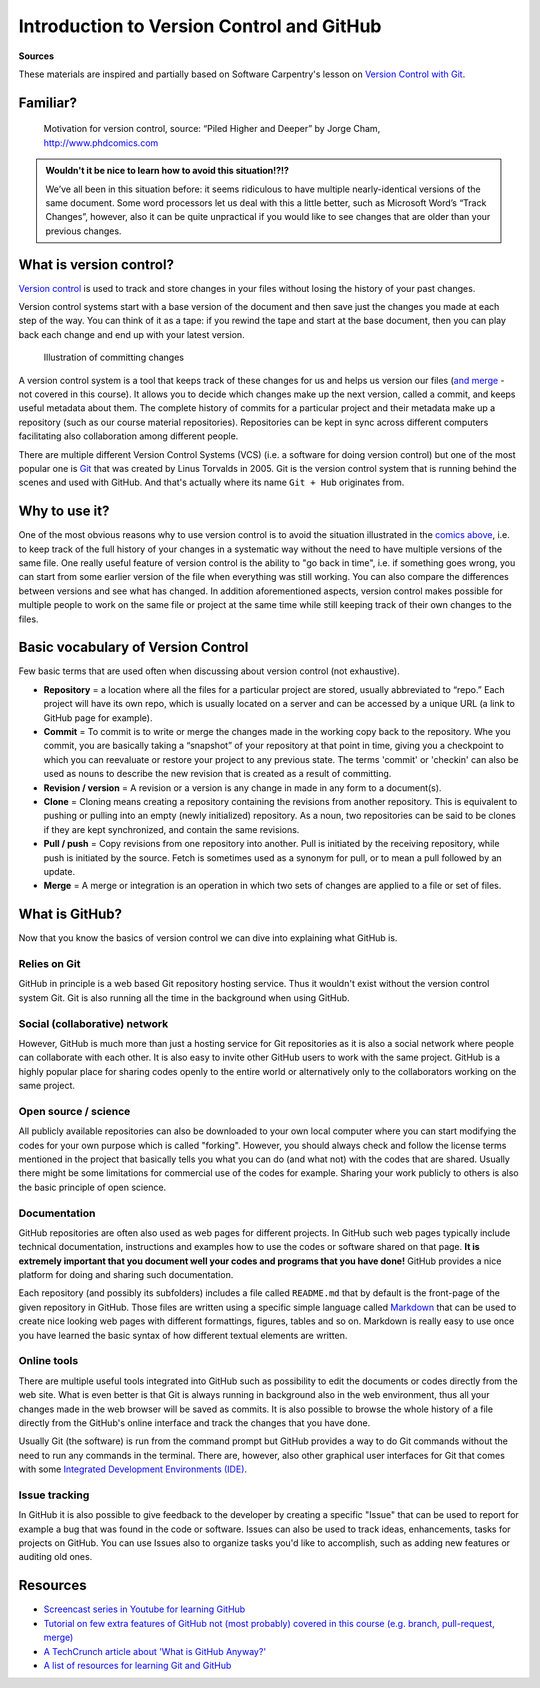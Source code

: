 Introduction to Version Control and GitHub
==========================================

**Sources**

These materials are inspired and partially based on Software Carpentry's
lesson on `Version Control with Git <http://swcarpentry.github.io/git-novice/>`__.

Familiar?
---------

.. figure:: img/version_control_motivation_comics.png
   :alt: Motivation for version control

   Motivation for version control, source: “Piled Higher and Deeper” by Jorge Cham, http://www.phdcomics.com

.. admonition:: Wouldn't it be nice to learn how to avoid this situation!?!?

   We’ve all been in this situation before: it seems ridiculous to have
   multiple nearly-identical versions of the same document. Some word
   processors let us deal with this a little better, such as Microsoft
   Word’s “Track Changes”, however, also it can be quite unpractical if you would like to see
   changes that are older than your previous changes.

What is version control?
------------------------

`Version control <https://en.wikipedia.org/wiki/Version_control>`__ is
used to track and store changes in your files without losing the history
of your past changes.

Version control systems start with a base version of the document and
then save just the changes you made at each step of the way. You can
think of it as a tape: if you rewind the tape and start at the base
document, then you can play back each change and end up with your latest
version.

.. figure:: img/play-changes.PNG
   :alt: Illustration of committing changes

   Illustration of committing changes

A version control system is a tool that keeps track of these changes for
us and helps us version our files (`and merge <https://en.wikipedia.org/wiki/Merge_(version_control)>`__ - not
covered in this course). It allows you to decide which changes make up
the next version, called a commit, and keeps useful metadata about them.
The complete history of commits for a particular project and their
metadata make up a repository (such as our course material
repositories). Repositories can be kept in sync across different
computers facilitating also collaboration among different people.

There are multiple different Version Control Systems (VCS) (i.e. a
software for doing version control) but one of the most popular one is
`Git <https://en.wikipedia.org/wiki/Git_(software)>`__ that was
created by Linus Torvalds in 2005. Git is the version control system
that is running behind the scenes and used with GitHub. And that's
actually where its name ``Git + Hub`` originates from.

Why to use it?
--------------

One of the most obvious reasons why to use version control is to avoid
the situation illustrated in the `comics above <#familiar>`__, i.e. to
keep track of the full history of your changes in a systematic way
without the need to have multiple versions of the same file. One really
useful feature of version control is the ability to "go back in time",
i.e. if something goes wrong, you can start from some earlier version of
the file when everything was still working. You can also compare the
differences between versions and see what has changed. In addition
aforementioned aspects, version control makes possible for multiple
people to work on the same file or project at the same time while still
keeping track of their own changes to the files.

Basic vocabulary of Version Control
-----------------------------------

Few basic terms that are used often when discussing about version
control (not exhaustive).

-  **Repository** = a location where all the files for a particular
   project are stored, usually abbreviated to “repo.” Each project will
   have its own repo, which is usually located on a server and can be
   accessed by a unique URL (a link to GitHub page for example).

-  **Commit** = To commit is to write or merge the changes made in the
   working copy back to the repository. Whe you commit, you are
   basically taking a “snapshot” of your repository at that point in
   time, giving you a checkpoint to which you can reevaluate or restore
   your project to any previous state. The terms 'commit' or 'checkin'
   can also be used as nouns to describe the new revision that is
   created as a result of committing.

-  **Revision / version** = A revision or a version is any change in
   made in any form to a document(s).

-  **Clone** = Cloning means creating a repository containing the
   revisions from another repository. This is equivalent to pushing or
   pulling into an empty (newly initialized) repository. As a noun, two
   repositories can be said to be clones if they are kept synchronized,
   and contain the same revisions.

-  **Pull / push** = Copy revisions from one repository into another.
   Pull is initiated by the receiving repository, while push is
   initiated by the source. Fetch is sometimes used as a synonym for
   pull, or to mean a pull followed by an update.

-  **Merge** = A merge or integration is an operation in which two sets
   of changes are applied to a file or set of files.

What is GitHub?
---------------

Now that you know the basics of version control we can dive into
explaining what GitHub is.

Relies on Git
~~~~~~~~~~~~~

GitHub in principle is a web based Git repository hosting service. Thus
it wouldn't exist without the version control system Git. Git is also
running all the time in the background when using GitHub.

Social (collaborative) network
~~~~~~~~~~~~~~~~~~~~~~~~~~~~~~

However, GitHub is much more than just a hosting service for Git
repositories as it is also a social network where people can collaborate
with each other. It is also easy to invite other GitHub users to work
with the same project. GitHub is a highly popular place for sharing
codes openly to the entire world or alternatively only to the
collaborators working on the same project.

Open source / science
~~~~~~~~~~~~~~~~~~~~~

All publicly available repositories can also be downloaded to your own
local computer where you can start modifying the codes for your own
purpose which is called "forking". However, you should always check and
follow the license terms mentioned in the project that basically tells
you what you can do (and what not) with the codes that are shared.
Usually there might be some limitations for commercial use of the codes
for example. Sharing your work publicly to others is also the basic
principle of open science.

Documentation
~~~~~~~~~~~~~

GitHub repositories are often also used as web pages for different
projects. In GitHub such web pages typically include technical
documentation, instructions and examples how to use the codes or
software shared on that page. **It is extremely important that you
document well your codes and programs that you have done!** GitHub
provides a nice platform for doing and sharing such documentation.

Each repository (and possibly its subfolders) includes a file called
``README.md`` that by default is the front-page of the given repository
in GitHub. Those files are written using a specific simple language
called `Markdown <https://daringfireball.net/projects/markdown/>`__ that
can be used to create nice looking web pages with different formattings,
figures, tables and so on. Markdown is really easy to use once you have
learned the basic syntax of how different textual elements are written.

Online tools
~~~~~~~~~~~~

There are multiple useful tools integrated into GitHub such as
possibility to edit the documents or codes directly from the web site.
What is even better is that Git is always running in background also in
the web environment, thus all your changes made in the web browser will
be saved as commits. It is also possible to browse the whole history of
a file directly from the GitHub's online interface and track the changes
that you have done.

Usually Git (the software) is run from the command prompt but GitHub
provides a way to do Git commands without the need to run any commands
in the terminal. There are, however, also other graphical user
interfaces for Git that comes with some `Integrated Development Environments
(IDE) <https://en.wikipedia.org/wiki/Integrated_development_environment>`__.

Issue tracking
~~~~~~~~~~~~~~

In GitHub it is also possible to give feedback to the developer by
creating a specific "Issue" that can be used to report for example a bug
that was found in the code or software. Issues can also be used to track
ideas, enhancements, tasks for projects on GitHub. You can use Issues
also to organize tasks you'd like to accomplish, such as adding new
features or auditing old ones.

Resources
---------

-  `Screencast series in Youtube for learning GitHub <https://www.youtube.com/playlist?list=PL4Q4HssKcxYsTuqUUvEHJ8XxOVOHTSmle>`__
-  `Tutorial on few extra features of GitHub not (most probably) covered in this course (e.g. branch, pull-request, merge) <https://guides.github.com/activities/hello-world/>`__
-  `A TechCrunch article about 'What is GitHub Anyway?' <https://techcrunch.com/2012/07/14/what-exactly-is-github-anyway/>`__
-  `A list of resources for learning Git and GitHub <https://help.github.com/articles/good-resources-for-learning-git-and-github/>`__

